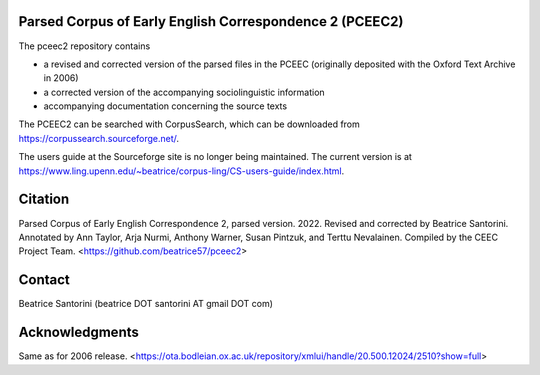 Parsed Corpus of Early English Correspondence 2 (PCEEC2)
========================================================

The pceec2 repository contains

- a revised and corrected version of the parsed files in the PCEEC
  (originally deposited with the Oxford Text Archive in 2006)
- a corrected version of the accompanying sociolinguistic information
- accompanying documentation concerning the source texts

The PCEEC2 can be searched with CorpusSearch, which can be downloaded from 
https://corpussearch.sourceforge.net/.  

The users guide at the Sourceforge site is no longer being maintained.  
The current version is at 
https://www.ling.upenn.edu/~beatrice/corpus-ling/CS-users-guide/index.html.

Citation
========

Parsed Corpus of Early English Correspondence 2, parsed version.
2022.  Revised and corrected by Beatrice Santorini.  Annotated by Ann
Taylor, Arja Nurmi, Anthony Warner, Susan Pintzuk, and Terttu
Nevalainen.  Compiled by the CEEC Project Team.
<https://github.com/beatrice57/pceec2>

Contact
=======

Beatrice Santorini (beatrice DOT santorini AT gmail DOT com)

Acknowledgments
===============

Same as for 2006 release.
<https://ota.bodleian.ox.ac.uk/repository/xmlui/handle/20.500.12024/2510?show=full>
